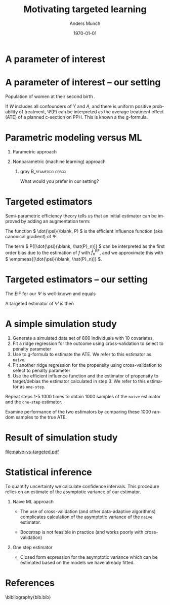 #+TITLE: Motivating targeted learning
#+Author: Anders Munch
#+Date: \today

* Simulate data                                                    :noexport:

#+BEGIN_SRC R
  library(here)
  library(glmnet)
  library(data.table)
  library(ggplot2)
  library(parallel)
  setwd(here()) ## For the figures

  effect.size <- 0.2
  sim.dat <- function(n=800, p=10){
    X0 <- matrix(rnorm(n*p), nrow=n)
    A <- 1*(runif(n) < .5)
    Y <- A*effect.size + rnorm(n)
    return(data.table(Y, A, X0))
  }

  sim_ate_gform <- function(M, lambda=exp(seq(5, -10, length.out=200)), alpha=0, mc.cores = max(1,detectCores()-1), ...){
    out = do.call(rbind, mclapply(1:M, mc.cores = mc.cores, FUN = function(m){
      train = sim.dat()
      model = glmnet(train[, -1], train[,Y], alpha=alpha, lambda=lambda, ...)
      dat.copy = copy(train)
      dat.copy[, A:=0]
      fit0 = predict(model, newx=as.matrix(dat.copy[, -1]))
      dat.copy[, A:=1]
      fit1 = predict(model, newx=as.matrix(dat.copy[, -1]))
      ## Get mse for the nuisance component
      test <- sim.dat(n=10000)
      fit_test <- predict(model, newx=as.matrix(test[, -1]))
      est_out = data.table(model = "gform",
			   lambda_outcome = lambda,
			   lambda_prop = as.numeric(NA),
			   est = apply(fit1-fit0, 2, mean),
			   nuisance_mse=apply((fit_test - test[, Y])^2, 2, mean),
			   sim = m)
      return(est_out)
    }))
    return(out[])
  }
  sim_ate_cv <- function(M, alpha=0, mc.cores = max(1,detectCores()-1), ...){
    out = do.call(rbind, mclapply(1:M, mc.cores = mc.cores, FUN = function(m){
      train = sim.dat()
      model_outcome = cv.glmnet(as.matrix(train[, -1]), train[,Y], alpha=alpha,...)
      model_prop = cv.glmnet(as.matrix(train[, -(1:2)]), train[,A], alpha=alpha, family = "binomial", ...)
      dat.copy = copy(train)
      dat.copy[, A:=0]
      fit_outcome0 = predict(model_outcome, newx=as.matrix(dat.copy[, -1]), s = "lambda.min")
      dat.copy[, A:=1]
      fit_outcome1 = predict(model_outcome, newx=as.matrix(dat.copy[, -1]), s = "lambda.min")
      fit_prop = predict(model_prop, newx=as.matrix(train[, -(1:2)]), s = "lambda.min", type = "response")
      est.target = data.table(model = c("G-formula", "Debiased"),
			      lambda_outcome=model_outcome[["lambda.min"]],
			      lambda_prop=c(NA, model_prop[["lambda.min"]]),
			      est = c(mean(fit_outcome1)-mean(fit_outcome0),
				      mean(fit_outcome1)-mean(fit_outcome0) +
				      mean(train[, A]/fit_prop*(train[, Y] - fit_outcome1) -
					   (1-train[, A])/(1-fit_prop)*(train[, Y] - fit_outcome0))),
			      sim=m)
      return(est.target)
    }))
    return(out[])
  }
#+END_SRC

#+RESULTS[(2024-04-25 09:57:57) c3afb38b4057c1bd98f32969b360fd5aa4037f7a]:

#+BEGIN_SRC R
  set.seed(341)
  ate_sim_cv <- sim_ate_cv(M=1000, mc.cores=6, alpha=0)
  ate_sim_cv[,model:=factor(model,levels=c("G-formula","Debiased"),labels=c("Naive", "One-step"))]
#+END_SRC

#+RESULTS[(2024-04-25 10:43:42) a5555ca7b094b5b0e5dca40b7c669740362d0718]:
#+begin_example
         model lambda_outcome lambda_prop        est   sim
        <fctr>          <num>       <num>      <num> <int>
   1:    Naive      60.532634          NA 0.00000000     1
   2: One-step      60.532634   31.503640 0.12123246     1
   3:    Naive       1.088808          NA 0.11820633     2
   4: One-step       1.088808   31.266305 0.24991207     2
   5:    Naive       2.360686          NA 0.05711690     3
  ---                                                     
1996: One-step       2.678207   22.763616 0.22117525   998
1997:    Naive       1.398176          NA 0.09120362   999
1998: One-step       1.398176   18.953800 0.22012753   999
1999:    Naive       1.132311          NA 0.12253652  1000
2000: One-step       1.132311    4.065673 0.25509467  1000
#+end_example

* A parameter of interest
#+begin_export latex
A target parameter is a functional
\begin{equation*}
  \Psi \colon \mathcal{P} \longrightarrow \R.
\end{equation*}

\vfill

Common case that
\begin{equation*}
  \Psi(P) = P{[ \phi(\blank; \nu(P)) ]}
  = \int \phi(x; \nu(P)) P(\diff x),
\end{equation*}
where $\nu$ is a function-valued nuisance parameter such as a conditional expectation or
a conditional probability.
#+end_export


* A parameter of interest -- our setting
\small

Population of women at their second birth \citep{wikkelso2014prediction}.

\vfill

#+begin_export latex
The data consists of observations \( X = (Y, A, W) \), where \( Y \in \{0,1\}\) denotes PPH,
\( A \in \{0,1\} \) denotes planned c-section, and \( W \in \R^p \) is a vector
with information collected at the start of the second pregnancy, including
information from the first birth.

\vfill

Our parameter of interest is
\begin{align*}
  \Psi(P)
  & =
    \E_P
    {\left[
    \E_P{\left[ Y \mid A=1, W  \right]}
    - \E_P{\left[ Y \mid A=0, W  \right]}
    \right]}
  \\
  & = 
    P{[f(1, \blank; P) - f(0, \blank; P)]}    ,
\end{align*}
where
\begin{equation*}
  f(a, w; P) = \E_P{\left[ Y \mid A=a, W=w  \right]}.
\end{equation*}
#+end_export

\vfill

If \color{bblue}\(W\) includes all confounders of \(Y\) and \(A\)\color{black},
and there is \color{bblue}uniform positive probability of
treatment\color{black}, \Psi(P) can be interpreted as the average treatment
effect (ATE) of a planned c-section on PPH. This is known a the g-formula.

* Parametric modeling versus ML
\small
** Parametric approach
#+begin_export latex
Fit a parametric model for \( f \) (e.g., logistic regression). Estimate
$\Psi$ with
\begin{equation*}
  \hat{\Psi}_n^{\text{glm}} =\empmeas{[\hat{f}_n^{\text{glm}}(1, \blank)- \hat{f}_n^{\text{glm}}(0,
    \blank)]}
  = \frac{1}{n}\sum_{i=1}^{n}
  \left\{
    \hat{f}_n^{\text{glm}}(1, W_i) - \hat{f}_n^{\text{glm}}(0, W_i)
  \right\}.
\end{equation*}
#+end_export


** Nonparametric (machine learning) approach
#+begin_export latex
Fit a machine learning algorithm to learn \( f \) (e.g., random forest).
Estimate $\Psi$ with
\begin{equation*}
  \hat{\Psi}_n^{\text{RF}} = \empmeas{[\hat{f}_n^{\text{RF}}(1, \blank)- \hat{f}_n^{\text{RF}}(0,
    \blank)]}
  = \frac{1}{n}\sum_{i=1}^{n}
  \left\{
    \hat{f}_n^{\text{RF}}(1, W_i) - \hat{f}_n^{\text{RF}}(0, W_i)
  \right\}.
\end{equation*}
#+end_export

\vspace{.4cm}


*** gray                                        :B_beamercolorbox:
:PROPERTIES:
:BEAMER_env: beamercolorbox
:BEAMER_opt: rounded=true
:END:

\centering \normalsize What would you prefer in our setting?

* Targeted estimators

Semi-parametric efficiency theory tells us that an initial estimator can be
improved by adding an augmentation term:

#+begin_export latex
\begin{equation*}
  \hat{\Psi}_n = \hat{\Psi}_n^{\text{RF}} + \empmeas{[\dot{\psi}(\blank, \hat{P}_n)]}.
\end{equation*}
#+end_export

\vfill

The function \( \dot{\psi}(\blank, P) \) is the \color{bblue}efficient influence
function \color{black} (aka \color{bblue}canonical gradient\color{black}) of
$\Psi$.

\vfill

The term \( P{[\dot{\psi}(\blank, \hat{P}_n)]} \) can be interpreted as the
first order bias due to the estimation of \( f \) with \( \hat{f}_n^{\text{RF}}
\), and we approximate this with \( \empmeas{[\dot{\psi}(\blank, \hat{P}_n)]}
\).

* Targeted estimators -- our setting
\small

The EIF for our $\Psi$ is well-known
\citep[e.g.,][]{kennedy2016semiparametric,kennedy2022semiparametric,hines2022demystifying}
and equals
#+begin_export latex
\begin{align*}
  \dot{\psi}(X; P)
  & = f(W, 1; P) - f(W, 0;P)
    - \Psi(P)
  \\
  & \quad
    + \frac{A}{\pi(W;P)}(Y - f(W, 1; P))
    - \frac{1-A}{1-\pi(W;P)}(Y - f(W, 0;P)),
\end{align*}
where
\begin{equation*}
  \pi(w; P) = P(A=1 \mid W=w).
\end{equation*}
#+end_export

\vfill

A targeted estimator of $\Psi$ is then
#+begin_export latex
\begin{align*}
  \hat{\Psi}_n= 
  \frac{1}{n}\sum_{i=1}^{n}
  \Big\{
  &
    \hat{f}_n^{\text{RF}}(1, W_i) - \hat{f}_n^{\text{RF}}(0, W_i)
    + \frac{A_i}{\hat{\pi}_n(W_i;P)}(Y_i - f(W_i, 1; P))
  \\
  & \quad
    - \frac{1-A_i}{1-\hat{\pi}_n(W_i;P)}(Y_i - f(W_i, 0;P))
    \Big\},
\end{align*}
where $\hat{\pi}_n$ is an estimator of $\pi$.
#+end_export



* A simple simulation study

1. Generate a simulated data set of 800 individuals with 10 covariates.
2. Fit a ridge regression for the outcome using cross-validation to select
   to penalty parameter
3. Use to g-formula to estimate the ATE. We refer to this estimator as =naive=.
4. Fit another ridge regression for the propensity using cross-validation to select to penalty
   parameter
5. Use the efficient influence function and the estimator of propensity to target/debias
   the estimator calculated in step 3. We refer to this estimator as =one-step=.


\vfill

Repeat steps 1-5 1000 times to obtain 1000 samples of the =naive= estimator and
the =one-step= estimator.

\vfill

Examine performance of the two estimators by comparing these 1000 random samples
to the true ATE.

* Result of simulation study

#+BEGIN_SRC R :results graphics file :exports results :file naive-vs-targeted.pdf :width 6.5 :height 3.5
  ggplot(ate_sim_cv, aes(x = est)) + theme_classic() +
    geom_histogram(bins = 20, fill = "skyblue") +
    xlab("Estimate") +
    geom_vline(xintercept = effect.size, size = 1, col = "black") +
    facet_grid(~model)
#+END_SRC

#+RESULTS[(2024-04-25 13:38:34) f64b81d15aaec9feb5db5aa7b669643c5b59e898]:
[[file:naive-vs-targeted.pdf]]

* Statistical inference

To quantify uncertainty we calculate confidence intervals. This procedure relies
on an estimate of the asymptotic variance of our estimator.

\vfill


** Naive ML approach
- The use of cross-validation (and other data-adaptive algorithms) complicates
  calculation of the asymptotic variance of the =naive= estimator.

- Bootstrap is not feasible in practice (and works poorly with cross-validation)

** One step estimator
- Closed form expression for the asymptotic variance which can be estimated
  based on the models we have already fitted.


* References
\footnotesize \bibliography{bib.bib}

* Setup                                                            :noexport:

#+LANGUAGE:  en
#+OPTIONS:   H:1 num:t toc:nil ':t ^:t
#+startup: beamer
#+LaTeX_CLASS: beamer
#+LATEX_CLASS_OPTIONS: [smaller]
#+LaTeX_HEADER: \usepackage{natbib, dsfont, pgfpages, tikz,amssymb, amsmath,xcolor}
#+LaTeX_HEADER: \bibliographystyle{abbrvnat}
#+BIBLIOGRAPHY: bib plain

# Beamer settins:
#+LaTeX_HEADER: \setbeamertemplate{footline}[frame number]
#+LaTeX_HEADER: \beamertemplatenavigationsymbolsempty
#+LaTeX_HEADER: \usepackage{appendixnumberbeamer}
#+LaTeX_HEADER: \setbeamercolor{gray}{bg=white!90!black}
#+COLUMNS: %40ITEM %10BEAMER_env(Env) %9BEAMER_envargs(Env Args) %4BEAMER_col(Col) %10BEAMER_extra(Extra)
#+LATEX_HEADER: \setbeamertemplate{itemize items}{$\circ$}

# Setting size of code block
#+LaTeX_HEADER: \lstset{basicstyle=\ttfamily\footnotesize}
# Using when output of code is verbatim
#+LATEX_HEADER: \RequirePackage{fancyvrb}
#+LATEX_HEADER: \DefineVerbatimEnvironment{verbatim}{Verbatim}{fontsize=\footnotesize}

# Matching beamer blue color
#+LaTeX_HEADER: \definecolor{bblue}{rgb}{0.2,0.2,0.7}

# Common command
#+LaTeX_HEADER: \newcommand{\E}{{\ensuremath{\mathop{{\mathbb{E}}}}}} 
#+LaTeX_HEADER: \newcommand{\R}{\mathbb{R}}
#+LaTeX_HEADER: \newcommand{\N}{\mathbb{N}}
#+LaTeX_HEADER: \newcommand{\blank}{\makebox[1ex]{\textbf{$\cdot$}}}
#+LaTeX_HEADER: \newcommand\independent{\protect\mathpalette{\protect\independenT}{\perp}}
#+LaTeX_HEADER: \def\independenT#1#2{\mathrel{\rlap{$#1#2$}\mkern2mu{#1#2}}}
#+LaTeX_HEADER: \renewcommand{\phi}{\varphi}
#+LaTeX_HEADER: \renewcommand{\epsilon}{\varepsilon}
#+LaTeX_HEADER: \newcommand*\diff{\mathop{}\!\mathrm{d}}
#+LaTeX_HEADER: \newcommand{\weakly}{\rightsquigarrow}
#+LaTeX_HEADER: \newcommand\smallO{\textit{o}}
#+LaTeX_HEADER: \newcommand\bigO{\textit{O}}
#+LaTeX_HEADER: \newcommand{\midd}{\; \middle|\;}
#+LaTeX_HEADER: \newcommand{\1}{\mathds{1}}
#+LaTeX_HEADER: \usepackage{ifthen} %% Empirical process with default argument
#+LaTeX_HEADER: \newcommand{\G}[2][n]{{\ensuremath{\mathbb{G}_{#1}}{\left[#2\right]}}}
#+LaTeX_HEADER: \DeclareMathOperator*{\argmin}{\arg\!\min}
#+LaTeX_HEADER: \DeclareMathOperator*{\argmax}{\arg\!\max}
#+LaTeX_HEADER: \newcommand{\V}{\mathrm{Var}} % variance
#+LaTeX_HEADER: \newcommand{\eqd}{\stackrel{d}{=}} % equality in distribution
#+LaTeX_HEADER: \newcommand{\arrow}[1]{\xrightarrow{\; {#1} \;}}
#+LaTeX_HEADER: \newcommand{\arrowP}{\xrightarrow{\; P \;}} % convergence in probability
#+LaTeX_HEADER: \newcommand{\KL}{\ensuremath{D_{\mathrm{KL}}}}
#+LaTeX_HEADER: \newcommand{\leb}{\lambda} % the Lebesgue measure
#+LaTeX_HEADER: \DeclareMathOperator{\TT}{\Psi} % target parameter
#+LaTeX_HEADER: \newcommand{\empmeas}{\ensuremath{\mathbb{P}_n}} % empirical measure
